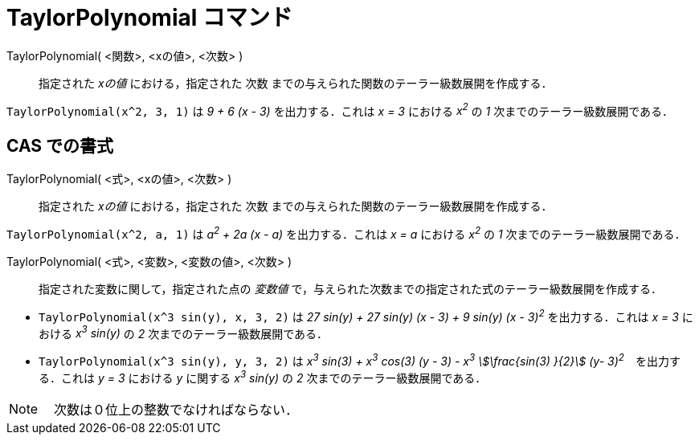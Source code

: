 = TaylorPolynomial コマンド
:page-en: commands/TaylorPolynomial
ifdef::env-github[:imagesdir: /ja/modules/ROOT/assets/images]

TaylorPolynomial( <関数>, <xの値>, <次数> )::
  指定された _xの値_ における，指定された 次数 までの与えられた関数のテーラー級数展開を作成する．

[EXAMPLE]
====

`++TaylorPolynomial(x^2, 3, 1)++` は _9 + 6 (x - 3)_ を出力する．これは _x = 3_ における _x^2^_ の _1_
次までのテーラー級数展開である．

====

== CAS での書式

TaylorPolynomial( <式>, <xの値>, <次数> )::
  指定された _xの値_ における，指定された 次数 までの与えられた関数のテーラー級数展開を作成する．

[EXAMPLE]
====

`++TaylorPolynomial(x^2, a, 1)++` は _a^2^ + 2a (x - a)_ を出力する．これは _x = a_ における _x^2^_ の _1_
次までのテーラー級数展開である．

====

TaylorPolynomial( <式>, <変数>, <変数の値>, <次数> )::
  指定された変数に関して，指定された点の _変数値_ で，与えられた次数までの指定された式のテーラー級数展開を作成する．

[EXAMPLE]
====

* `++TaylorPolynomial(x^3 sin(y), x, 3, 2)++` は _27 sin(y) + 27 sin(y) (x - 3) + 9 sin(y) (x - 3)^2^_
を出力する．これは _x = 3_ における _x^3^ sin(y)_ の _2_ 次までのテーラー級数展開である．
* `++TaylorPolynomial(x^3 sin(y), y, 3, 2)++` は _x^3^ sin(3) + x^3^ cos(3) (y - 3) - x^3^ stem:[\frac{sin(3) }{2}] (y- 3)^2^_　を出力する．これは _y = 3_ における _y_ に関する _x^3^ sin(y)_ の _2_ 次までのテーラー級数展開である．

====



[NOTE]
====

　次数は０位上の整数でなければならない．

====

